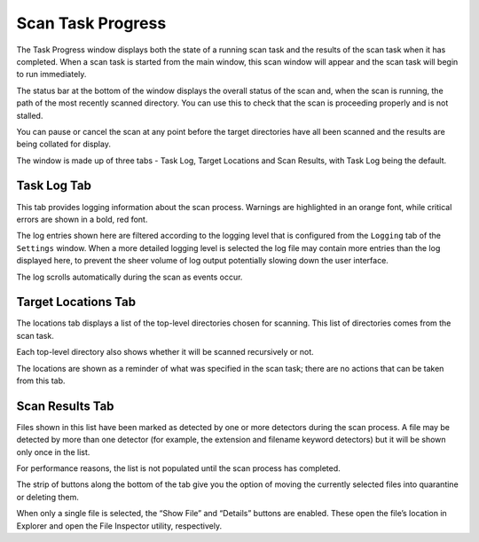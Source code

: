 Scan Task Progress
##################

The Task Progress window displays both the state of a running scan task and the
results of the scan task when it has completed. When a scan task is started from
the main window, this scan window will appear and the scan task will begin to
run immediately.

The status bar at the bottom of the window displays the overall status of the
scan and, when the scan is running, the path of the most recently scanned
directory. You can use this to check that the scan is proceeding properly and
is not stalled.

You can pause or cancel the scan at any point before the target directories have
all been scanned and the results are being collated for display.

The window is made up of three tabs - Task Log, Target Locations and
Scan Results, with Task Log being the default.

Task Log Tab
------------
This tab provides logging information about the scan process. Warnings are
highlighted in an orange font, while critical errors are shown in a
bold, red font.

.. image:: ../../screenshots/scan/scan-log.png

The log entries shown here are filtered according to the logging level that is
configured from the ``Logging`` tab of the ``Settings`` window. When a more
detailed logging level is selected the log file may contain more entries than
the log displayed here, to prevent the sheer volume of log output potentially
slowing down the user interface.

The log scrolls automatically during the scan as events occur.

Target Locations Tab
--------------------
The locations tab displays a list of the top-level directories chosen for
scanning. This list of directories comes from the scan task.

.. image:: ../../screenshots/scan/scan-locations.png

Each top-level directory also shows whether it will be scanned recursively or
not.

The locations are shown as a reminder of what was specified in the scan task;
there are no actions that can be taken from this tab.

Scan Results Tab
----------------
Files shown in this list have been marked as detected by one or more detectors
during the scan process. A file may be detected by more than one detector (for
example, the extension and filename keyword detectors) but it will be shown only
once in the list.

.. image:: ../../screenshots/scan/scan-results.png

For performance reasons, the list is not populated until the scan process has
completed.

The strip of buttons along the bottom of the tab give you the option of moving
the currently selected files into quarantine or deleting them.

When only a single file is selected, the “Show File” and “Details” buttons are
enabled. These open the file’s location in Explorer and open the File Inspector
utility, respectively.
